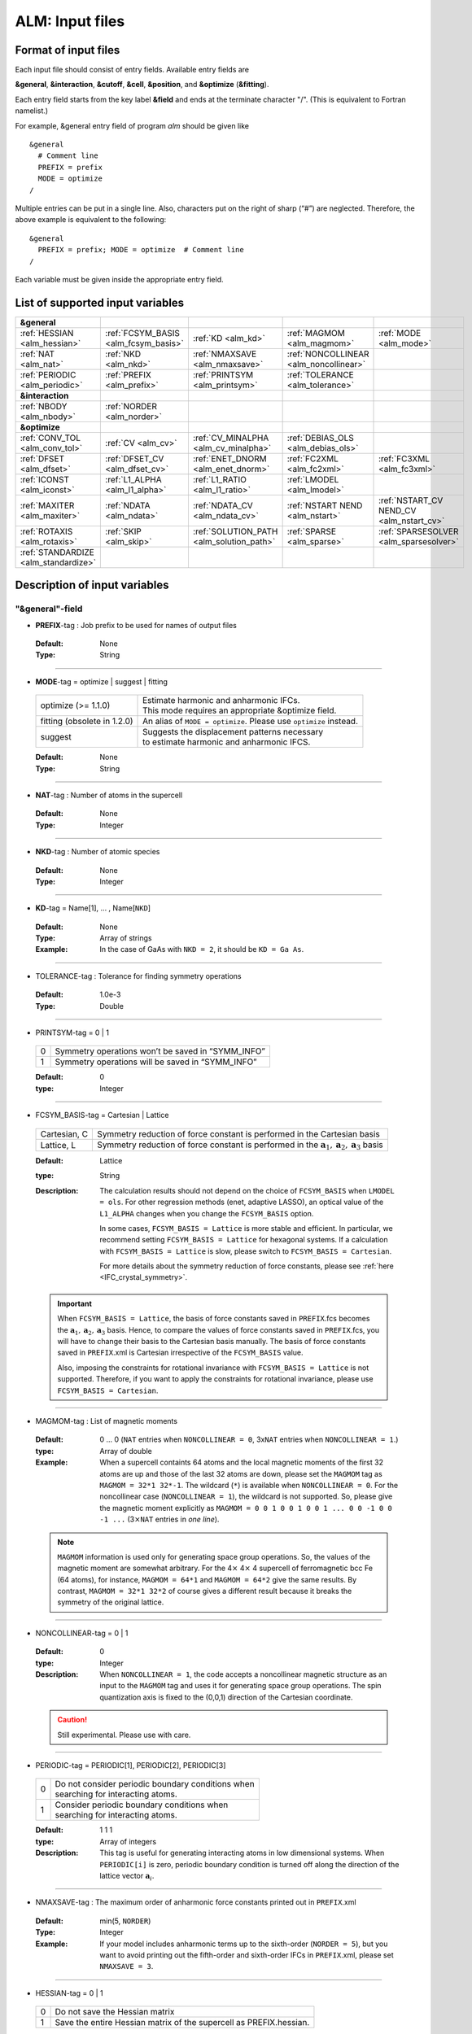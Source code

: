 .. raw:: html

    <style> .red {color:red} </style>

.. role:: red

ALM: Input files 
----------------

.. _reference_input_alm:

Format of input files
~~~~~~~~~~~~~~~~~~~~~

Each input file should consist of entry fields.
Available entry fields are 

**&general**, **&interaction**, **&cutoff**, **&cell**, **&position**, and **&optimize** (**&fitting**).


Each entry field starts from the key label **&field** and ends at the terminate character "/". (This is equivalent to Fortran namelist.) 

For example, &general entry field of program *alm* should be given like

::

  &general
    # Comment line
    PREFIX = prefix
    MODE = optimize
  /

Multiple entries can be put in a single line. Also, characters put on the right of sharp (“#”) are neglected. Therefore, the above example is equivalent to the following::
  
  &general
    PREFIX = prefix; MODE = optimize  # Comment line
  /

Each variable must be given inside the appropriate entry field.


.. _label_inputvar_alm:

List of supported input variables
~~~~~~~~~~~~~~~~~~~~~~~~~~~~~~~~~

.. csv-table::
   :widths: 20, 20, 20, 20, 20

   **&general**
   :ref:`HESSIAN <alm_hessian>`, :ref:`FCSYM_BASIS <alm_fcsym_basis>`, :ref:`KD <alm_kd>`, :ref:`MAGMOM <alm_magmom>`, :ref:`MODE <alm_mode>`
   :ref:`NAT <alm_nat>`, :ref:`NKD <alm_nkd>`, :ref:`NMAXSAVE <alm_nmaxsave>`, :ref:`NONCOLLINEAR <alm_noncollinear>`
   :ref:`PERIODIC <alm_periodic>`, :ref:`PREFIX <alm_prefix>`, :ref:`PRINTSYM <alm_printsym>`, :ref:`TOLERANCE <alm_tolerance>`
   **&interaction**
   :ref:`NBODY <alm_nbody>`, :ref:`NORDER <alm_norder>`
   **&optimize**
   :ref:`CONV_TOL <alm_conv_tol>`, :ref:`CV <alm_cv>`, :ref:`CV_MINALPHA <alm_cv_minalpha>`, :ref:`DEBIAS_OLS <alm_debias_ols>`
   :ref:`DFSET <alm_dfset>`, :ref:`DFSET_CV <alm_dfset_cv>`, :ref:`ENET_DNORM <alm_enet_dnorm>`, :ref:`FC2XML <alm_fc2xml>`, :ref:`FC3XML <alm_fc3xml>`
   :ref:`ICONST <alm_iconst>`, :ref:`L1_ALPHA <alm_l1_alpha>`, :ref:`L1_RATIO <alm_l1_ratio>`, :ref:`LMODEL <alm_lmodel>`
   :ref:`MAXITER <alm_maxiter>`, :ref:`NDATA <alm_ndata>`, :ref:`NDATA_CV <alm_ndata_cv>`, :ref:`NSTART NEND <alm_nstart>`, :ref:`NSTART_CV NEND_CV <alm_nstart_cv>`
   :ref:`ROTAXIS <alm_rotaxis>`, :ref:`SKIP <alm_skip>`, :ref:`SOLUTION_PATH <alm_solution_path>`, :ref:`SPARSE <alm_sparse>`, :ref:`SPARSESOLVER <alm_sparsesolver>`
   :ref:`STANDARDIZE <alm_standardize>`

..   , :ref:`DFILE <alm_dfile>`
..  :ref:`FFILE <alm_ffile>`,


Description of input variables
~~~~~~~~~~~~~~~~~~~~~~~~~~~~~~

"&general"-field
++++++++++++++++

.. _alm_prefix:

* **PREFIX**-tag : Job prefix to be used for names of output files

 :Default:  None
 :Type: String

````

.. _alm_mode:

* **MODE**-tag = optimize | suggest | fitting

 =================================== ====================================================================
  optimize (:red:`>= 1.1.0`)         | Estimate harmonic and anharmonic IFCs. 
                                     | This mode requires an appropriate &optimize field.

  fitting (:red:`obsolete in 1.2.0`) | An alias of ``MODE = optimize``. Please use ``optimize`` instead.
  suggest                            | Suggests the displacement patterns necessary 
                                     | to estimate harmonic and anharmonic IFCS.
 =================================== ====================================================================

 :Default: None
 :Type: String

````

.. _alm_nat:

* **NAT**-tag : Number of atoms in the supercell

 :Default: None
 :Type: Integer

````

.. _alm_nkd:

* **NKD**-tag : Number of atomic species

 :Default: None
 :Type: Integer

````

.. _alm_kd:

* **KD**-tag = Name[1], ... , Name[``NKD``]

 :Default: None
 :Type: Array of strings
 :Example: In the case of GaAs with ``NKD = 2``, it should be ``KD = Ga As``.

````

.. _alm_tolerance:

* TOLERANCE-tag : Tolerance for finding symmetry operations
  
 :Default: 1.0e-3
 :Type: Double

````

.. _alm_printsym:

* PRINTSYM-tag = 0 | 1

 === ====================================================
  0   Symmetry operations won’t be saved in “SYMM_INFO”
  1   Symmetry operations will be saved in “SYMM_INFO”
 === ====================================================

 :Default: 0
 :type: Integer

````

.. _alm_fcsym_basis:

* FCSYM_BASIS-tag = Cartesian | Lattice

 ============== ===========================================================================
  Cartesian, C   Symmetry reduction of force constant is performed in the Cartesian basis

  Lattice, L     Symmetry reduction of force constant is performed in the :math:`\boldsymbol{a}_1, \boldsymbol{a}_2, \boldsymbol{a}_3` basis
 ============== ===========================================================================

 :Default: Lattice
 :type: String
 :Description: The calculation results should not depend on the choice of ``FCSYM_BASIS`` when ``LMODEL = ols``. For other regression methods (enet, adaptive LASSO), an optical value of the ``L1_ALPHA`` changes when you change the ``FCSYM_BASIS`` option.  
 
    In some cases, ``FCSYM_BASIS = Lattice`` is more stable and efficient. In particular, we recommend setting ``FCSYM_BASIS = Lattice`` for hexagonal systems. If a calculation with ``FCSYM_BASIS = Lattice`` is slow, please switch to ``FCSYM_BASIS = Cartesian``.
    
    For more details about the symmetry reduction of force constants, please see :ref:`here <IFC_crystal_symmetry>`.

 .. important::

     When ``FCSYM_BASIS = Lattice``, the basis of force constants saved in ``PREFIX``.fcs becomes the :math:`\boldsymbol{a}_1, \boldsymbol{a}_2, \boldsymbol{a}_3` basis. Hence, to compare the values of force constants saved in ``PREFIX``.fcs, you will have to change their basis to the Cartesian basis manually. The basis of force constants saved in ``PREFIX``.xml is Cartesian irrespective of the ``FCSYM_BASIS`` value.

     Also, imposing the constraints for rotational invariance with ``FCSYM_BASIS = Lattice`` is not supported. Therefore, if you want to apply the constraints for rotational invariance, please use ``FCSYM_BASIS = Cartesian``.

````

.. _alm_magmom:

* MAGMOM-tag : List of magnetic moments

 :Default: 0 ... 0 (``NAT`` entries when ``NONCOLLINEAR = 0``, 3x\ ``NAT`` entries when ``NONCOLLINEAR = 1``.)
 :type: Array of double
 :Example: When a supercell containts 64 atoms and the local magnetic moments of the first 32 atoms are up and those of the last 32 atoms are down, please set the ``MAGMOM`` tag as ``MAGMOM = 32*1 32*-1``. The wildcard (``*``) is available when ``NONCOLLINEAR = 0``. For the noncollinear case (``NONCOLLINEAR = 1``), the wildcard is not supported. So, please give the magnetic moment explicitly as ``MAGMOM = 0 0 1 0 0 1 0 0 1 ... 0 0 -1 0 0 -1 ...`` (3\ :math:`\times`\ ``NAT`` entries in *one line*).

 .. note::

     ``MAGMOM`` information is used only for generating space group operations. So, the values of the magnetic moment are somewhat arbitrary. For the 4\ :math:`\times` 4\ :math:`\times` 4 supercell of ferromagnetic bcc Fe (64 atoms), for instance, ``MAGMOM = 64*1`` and ``MAGMOM = 64*2`` give the same results. By contrast, ``MAGMOM = 32*1 32*2`` of course gives a different result because it breaks the symmetry of the original lattice.

````

.. _alm_noncollinear:

* NONCOLLINEAR-tag = 0 | 1

 :Default: 0 
 :type: Integer
 :Description: When ``NONCOLLINEAR = 1``, the code accepts a noncollinear magnetic structure as an input to the ``MAGMOM`` tag and uses it for generating space group operations. The spin quantization axis is fixed to the (0,0,1) direction of the Cartesian coordinate.

 .. caution::

     Still experimental. Please use with care.

````

.. _alm_periodic:

* PERIODIC-tag = PERIODIC[1], PERIODIC[2], PERIODIC[3] 

 ===== ====================================================
   0   | Do not consider periodic boundary conditions when
       | searching for interacting atoms.

   1   | Consider periodic boundary conditions when
       | searching for interacting atoms.
 ===== ====================================================

 :Default: 1 1 1
 :type: Array of integers
 :Description: This tag is useful for generating interacting atoms in low dimensional systems. When ``PERIODIC[i]`` is zero, periodic boundary condition is turned off along the direction of the lattice vector :math:`\boldsymbol{a}_{i}`.

````

.. _alm_nmaxsave:

* NMAXSAVE-tag : The maximum order of anharmonic force constants printed out in ``PREFIX``.xml

 :Default: min(5, ``NORDER``) 
 :Type: Integer
 :Example: If your model includes anharmonic terms up to the sixth-order (``NORDER = 5``), but you want to avoid printing out the fifth-order and sixth-order IFCs in ``PREFIX``.xml, please set ``NMAXSAVE = 3``.

````

.. _alm_hessian:

* HESSIAN-tag = 0 | 1

 ===== =====================================================================
   0    Do not save the Hessian matrix
   1    Save the entire Hessian matrix of the supercell as PREFIX.hessian.
 ===== =====================================================================

 :Default: 0
 :type: Integer

````

"&interaction"-field
++++++++++++++++++++

.. _alm_norder:


* **NORDER**-tag : The order of force constants to be calculated. Anharmonic terms up to :math:`(m+1)`\ th order will be considered with ``NORDER`` = :math:`m`.

 :Default: None
 :Type: Integer
 :Example: ``NORDER = 1`` for calculate harmonic terms only, ``NORDER = 2`` to include cubic terms as well, and so on.

````

.. _alm_nbody:


* NBODY-tag : Entry for excluding multiple-body interactions from anharmonic force constants
 
 :Default: ``NBODY`` = [2, 3, 4, ..., ``NORDER`` + 1]
 :Type: Array of integers
 :Description: This tag may be useful for excluding multi-body clusters which are supposedly less important. For example, a set of fourth-order IFCs :math:`\{\Phi_{ijkl}\}`, where :math:`i, j, k`, and :math:`l` label atoms in the supercell, can be categorized into four different subsets; **on-site**, **two-body**, **three-body**, and **four-body** terms. Neglecting the Cartesian coordinates of IFCs for simplicity, each subset contains the IFC elements shown as follows:

    =========== =========================================================================
     on-site    | :math:`\{\Phi_{iiii}\}`
     two-body   | :math:`\{\Phi_{iijj}\}`, :math:`\{\Phi_{iiij}\}` (:math:`i\neq j`)
     three-body | :math:`\{\Phi_{iijk}\}` (:math:`i\neq j, i\neq k, j \neq k`)
     four-body  | :math:`\{\Phi_{ijkl}\}` (all subscripts are different from each other)
    =========== =========================================================================    

    Since the four-body clusters are expected to be less important than the three-body and less-body clusters, you may want to exclude the four-body terms from the Taylor expansion potential because the number of such terms is huge. This can be done by setting the ``NBODY`` tag as ``NBODY = 2 3 3`` together with ``NORDER = 3``.

 :More examples: ``NORDER = 2; NBODY = 2 2`` includes harmonic and cubic IFCs but excludes three-body clusters from the cubic terms.

                 ``NORDER = 5; NBODY = 2 3 3 2 2`` includes anharmonic terms up to the sixth-order, where the four-body clusters are excluded from the fourth-order IFCs, and the multi (:math:`\geq 3`)-body clusters are excluded from the fifth- and sixth-order IFCs.

````

"&cutoff"-field
+++++++++++++++

In this entry field, one needs to specify cutoff radii of interaction for each order in units of Bohr. 
In the current implementation, cutoff radii should be defined for every possible pair of atomic elements. 
For example, the cutoff entry for a harmonic calculation (``NORDER = 1``) of Si (``NKD = 1``) should be like
::

 &cutoff
  Si-Si 10.0
 /

This means that the cutoff radius of 10 :math:`a_{0}` is used for harmonic Si-Si terms. 
Please note that the first column should be two character strings, which are contained in the ``KD``-tag, 
connected by a hyphen (’-’). 

When one wants to consider cubic terms (``NORDER = 2``), please specify the cutoff radius for cubic terms in the third column as the following::

 
 &cutoff
  Si-Si 10.0 5.6 # Pair r_{2} r_{3}
 /

Instead of giving specific cutoff radii, one can write "None" as follows::

 &cutoff
  Si-Si None 5.6
 /

which means that all possible harmonic terms between Si-Si atoms will be included. 

.. caution::

  Setting 'None' for anharmonic terms can greatly increase the number of parameters and thereby increase the computational cost.

When there are more than two atomic elements, please specify the cutoff radii between every possible pair of atomic elements. In the case of MgO (``NKD = 2``), the cutoff entry should be like
::
 
 &cutoff
  Mg-Mg 8.0
  O-O 8.0
  Mg-O 10.0
 /

which can equivalently be written by using the wild card (’*’) as
::

 &cutoff
  *-* 8.0
  Mg-O 10.0 # Overwrite the cutoff radius for Mg-O harmonic interactions
 /

.. important::

  Cutoff radii specified by an earlier entry are overwritten by a new entry that comes later.

Once the cutoff radii are properly given, harmonic force constants
:math:`\Phi_{i,j}^{\mu,\nu}` satisfying :math:`r_{ij} \le r_{c}^{\mathrm{KD}[i]-\mathrm{KD}[j]}` will be searched.

In the case of cubic terms, force constants :math:`\Phi_{ijk}^{\mu\nu\lambda}` satisfying :math:`r_{ij} \le r_{c}^{\mathrm{KD}[i]-\mathrm{KD}[j]}`, :math:`r_{ik} \le r_{c}^{\mathrm{KD}[i]-\mathrm{KD}[k]}`, and
:math:`r_{jk} \le r_{c}^{\mathrm{KD}[j]-\mathrm{KD}[k]}` will be searched and determined by fitting.

````

"&cell"-field
+++++++++++++

Please give the cell parameters in this entry in units of Bohr as the following::

 &cell
  a
  a11 a12 a13
  a21 a22 a23
  a31 a32 a33
 /

The cell parameters are then given by :math:`\vec{a}_{1} = a \times (a_{11}, a_{12}, a_{13})`,
:math:`\vec{a}_{2} = a \times (a_{21}, a_{22}, a_{23})`, and :math:`\vec{a}_{3} = a \times (a_{31}, a_{32}, a_{33})`.

````

"&position"-field
+++++++++++++++++

In this field, one needs to specify the atomic element and fractional coordinate of atoms in the supercell. 
Each line should be
::

  ikd xf[1] xf[2] xf[3]

where `ikd` is an integer specifying the atomic element (`ikd` = 1, ..., ``NKD``) and `xf[i]` is the
fractional coordinate of an atom. There should be ``NAT`` such lines in the &position entry field.


````

"&optimize"-field ("&fitting"-field)
++++++++++++++++++++++++++++++++++++

This field is necessary when ``MODE = optimize`` (or a deprecated option ``MODE = fitting``).

.. _alm_lmodel:

* LMODEL-tag : Choice of the linear model used for estimating force constants

 =================================== ==========================
   "least-squares", "LS", "OLS",  1    Ordinary least square
   "elastic-net", "enet", 2            Elastic net
   "adaptive-lasso", 3                 Adaptive LASSO
 =================================== ==========================

 :Default: least-squares
 :Type: String
 :Description: When ``LMODEL = ols``, the force constants are estimated from the displacement-force datasets via the ordinary least-squares (OLS), which is usually sufficient to calculate harmonic and third-order force constants. 

               The elastic net (``LMODEL = enet``) or adaptive LASSO (``LMODEL = adaptive-lasso``) are useful for calculating fourth-order (and higher-order) force constants. When the elastic net or adaptive LASSO is selected, the users have to set the following related tags: ``CV``, ``L1_RATIO``, ``L1_ALPHA``, ``CV_MAXALPHA``, ``CV_MINALPHA``, ``CV_NALPHA``, ``STANDARDIZE``, ``ENET_DNORM``, ``MAXITER``, ``CONV_TOL``, ``NWRITE``, ``SOLUTION_PATH``, ``DEBIAS_OLS``. Please be noted that ``STANDARDIZE`` will be effective only for the elastic net.

````

.. _alm_dfset:

* **DFSET**-tag: File name containing displacement-force datasets for training

 .. versionadded:: 1.1.0

 :Default: None
 :Type: String
 :Description: The format of ``DFSET`` can be found :ref:`here <label_format_DFSET>`

````

.. .. _alm_dfile:

.. * DFILE-tag: File name containing atomic displacements in Cartesian coordinate

..  .. deprecated:: 1.1.0
..     Use ``DFSET`` instead.

..  :Default: None
..  :Type: String
..  :Description: The format of ``DFILE`` can be found :ref:`here <label_format_DFILE>`. This tag is deprecated and will be removed in a future major release. Please use ``DFSET`` instead.



.. ````

.. .. _alm_ffile:

.. * FFILE-tag: File name containing atomic forces in Cartesian coordinate

..  .. deprecated:: 1.1.0
..     Use ``DFSET`` instead.

..  :Default: None
..  :Type: String
..  :Description: The format of ``FFILE`` can be found :ref:`here <label_format_DFILE>`. This tag is deprecated and will be removed in a future major release. Please use ``DFSET`` instead.

.. ````

.. _alm_ndata:

* NDATA-tag : Number of displacement-force data sets

 :Default: None
 :Type: Integer
 :Description: If ``NDATA`` is not given, the code reads all lines of ``DFSET`` (excluding comment lines) and estimates ``NDATA`` by dividing the line number by ``NAT``. If the number of lines is not divisible by ``NAT``, an error is raised. ``DFSET`` should contain at least ``NDATA``:math:`\times` ``NAT`` lines.

````

.. _alm_nstart:

* NSTART, NEND-tags : Specifies the range of data to be used for fitting

 :Default: ``NSTART = 1``, ``NEND = NDATA``
 :Type: Integer
 :Example: To use the data in the range of [20:30] out of 50 entries, the tags should be ``NSTART = 20`` and ``NEND = 30``.

````

.. _alm_skip:

* SKIP-tag : Specifies the range of data to be skipped for training

 :Default: None
 :Type: Two integers connected by a hyphen
 :Description: ``SKIP`` =\ :math:`i`-:math:`j` skips the data in the range of [:math:`i`:\ :math:`j`]. The :math:`i` and :math:`j` must satisfy :math:`1\leq i \leq j \leq` ``NDATA``.  This option may be useful when doing cross-validation manually (``CV=-1``).

````

.. _alm_iconst:

* ICONST-tag = 0 | 1 | 2 | 3 | 11

 ===== =============================================================================================
   0    No constraints
   1   | Constraint for translational invariance is imposed between IFCs.
       | Available only when ``LMODEL = ols``.
  11   | Same as ``ICONST = 1`` but the constraint is imposed *algebraically* rather than numerically.
       | Select this option when ``LMODEL = enet``.
   2   | In addition to ``ICONST = 1``, constraints for rotational invariance will be 
       | imposed up to (``NORDER`` + 1)th order. Available only when ``LMODEL = ols``.
   3   | In addition to ``ICONST = 2``, constraints for rotational invariance between (``NORDER`` + 1)th order 
       | and (``NORDER`` + 2)th order, which are zero, will be considered. 
       | Available only when ``LMODEL = ols``.
 ===== =============================================================================================

 :Default: 11
 :Type: Integer
 :Description: See :ref:`this page<constraint_IFC>` for the numerical formulae.

````

.. _alm_rotaxis:


* ROTAXIS-tag : Rotation axis used to estimate constraints for rotational invariance. This entry is necessary when ``ICONST = 2, 3``.

 :Default: None
 :Type: String
 :Example: When one wants to consider the rotational invariance around the :math:`x`\ -axis, one should give ``ROTAXIS = x``. If one needs additional constraints for the rotation around the :math:`y`\ -axis, ``ROTAXIS`` should be ``ROTAXIS = xy``. 

````

.. _alm_fc2xml:

* FC2XML-tag : XML file to which the harmonic terms are fixed upon fitting

 :Default: None
 :Type: String
 :Description: When ``FC2XML``-tag is given, harmonic force constants are fixed to the values stored in the ``FC2XML`` file. This may be useful for optimizing cubic and higher-order terms without changing the harmonic terms. Please make sure that the number of harmonic terms in the new computational condition is the same as that in the ``FC2XML`` file.

 .. important::

     The ``FCSYM_BASIS`` option must be the same as the one used when creating the reference harmonic force constant file (``FC2XML``). The code raises an error when they are inconsistent.

````

.. _alm_fc3xml:

* FC3XML-tag : XML file to which the cubic terms are fixed upon fitting

 :Default: None
 :Type: String
 :Description: Same as the ``FC2XML``-tag, but ``FC3XML`` is to fix cubic force constants. 

 .. important::
 
     The ``FCSYM_BASIS`` option must be the same as the one used when creating the reference cubic force constant file (``FC3XML``). The code raises an error when they are inconsistent.

````


.. _alm_sparse:

* SPARSE-tag = 0 | 1

 ===== ==============================================================
   0    Use a direct solver (SVD or QRD) to estimate force constants
   1    Use a sparse solver to estimate force constants
 ===== ==============================================================

 :Default: 0
 :Type: Integer
 :Description: When you want to calculate force constants of a large system and generate training datasets by displacing only a few atoms from equilibrium positions, the resulting sensing matrix becomes large but sparse. For such matrices, a sparse solver is expected to be more efficient than SVD or QRD in terms of both memory usage and computational time. When ``SPARSE = 1`` is set, the code uses a sparse solver implemented in Eigen3 library. You can change the solver type via ``SPARSESOLVER``. Effective when ``LMODEL = ols``.

````

.. _alm_sparsesolver:

* SPARSESOLVER-tag : Type of the sparse solver to use

 :Default: SimplicialLDLT
 :Type: String
 :Description: Currently, only the sparse solvers of Eigen3 library can be used. Available options are `SimplicialLDLT`, `SparseQR`, `ConjugateGradient`, `LeastSquaresConjugateGradient`, and `BiCGSTAB`. When an iterative algorithm (conjugate gradient) is selected, a stopping criterion can be specified by the ``CONV_TOL`` and ``MAXITER`` tags. Effective when ``LMODEL = ols`` and ``SPARSE = 1``.


 .. seealso::
    Eigen documentation page: `Solving Sparse Linear Systems <https://eigen.tuxfamily.org/dox/group__TopicSparseSystems.html>`__

````

.. _alm_maxiter:

* MAXITER-tag : Number of maximum iterations in iterative algorithms

 :Default: 10,000
 :Type: Integer
 :Description: Effective when an iterative solver is selected via ``SPARSESOLVER`` (when ``LMODEL = ols``) or when ``LMODEL = enet``.

````

.. _alm_conv_tol:

* CONV_TOL-tag : Convergence criterion of iterative algorithms

 :Default: 1.0e-8
 :Type: Double
 :Description: When ``LMODEL = ols`` and an iterative solver is selected via ``SPARSESOLVER``, ``CONV_TOL`` value is passed to the Eigen3 function via `setTolerance()`.
               When ``LMODEL = enet``, the coordinate descent iteration stops at :math:`i`\ th iteration if :math:`\sqrt{\frac{1}{N}|\boldsymbol{\Phi}_{i} - \boldsymbol{\Phi}_{i-1}|_{2}^{2}} <` ``CONV_TOL`` is satisfied, where :math:`N` is the length of the vector :math:`\boldsymbol{\Phi}`.


 .. seealso::
    Eigen documentation page: `IterativeSolverBase <https://eigen.tuxfamily.org/dox/classEigen_1_1IterativeSolverBase.html>`__

````

.. _alm_l1_ratio:

* L1_RATIO-tag : The ratio of the L1 regularization term

 :Default: 1.0 (LASSO)
 :Type: Double
 :Description: The ``L1_RATIO`` changes the regularization term as ``L1_ALPHA`` :math:`\times` [``L1_RATIO`` :math:`|\boldsymbol{\Phi}|_{1}` + :math:`\frac{1}{2}` (1-``L1_RATIO``) :math:`|\boldsymbol{\Phi}|_{2}^{2}`]. Therefore, ``L1_RATIO = 1`` corresponds to LASSO. ``L1_RATIO`` must be ``0 < L1_ratio <= 1``. Effective when ``LMODEL = enet``. See also :ref:`here <alm_theory_enet>`.

````

.. _alm_l1_alpha:

* L1_ALPHA-tag : The coefficient of the L1 regularization term

 :Default: 0.0 
 :Type: Double
 :Description: This tag is used only when ``LMODEL = enet`` and ``CV = 0``. See also :ref:`here <alm_theory_enet>`.

````

.. _alm_cv:

* CV-tag : Cross-validation mode for elastic net 

 ===== ===================================================================================================================
   0   | Cross-validation mode is off. 
       | The elastic net optimization is solved with the given ``L1_ALPHA`` value. 
       | The force constants are written to ``PREFIX``.fcs and ``PREFIX``.xml.

  >= 2 | ``CV``-fold cross-validation is performed *automatically*. 
       | ``NDATA`` training datasets are divided into ``CV`` subsets, and ``CV`` different combinations of 
       | training-validation datasets are created internally. For each combination, the elastic net 
       | optimization is solved with the various ``L1_ALPHA`` values defined by the ``CV_MINALPHA``, 
       | ``CV_MAXALPHA``, and ``CV_NALPHA`` tags. The result of each cross-validation is stored in 
       | ``PREFIX``.enet_cvset[1, ..., ``CV``], and their average and deviation are stored in ``PREFIX``.cvscore. 

  -1   | The cross-validation is performed *manually*.
       | The Taylor expansion potential is trained by using the training datasets in ``DFSET``, and 
       | the validation score is calculated by using the data in ``DFSET_CV`` for various ``L1_ALPHA`` values
       | defined the ``CV_MINALPHA``, ``CV_MAXALPHA``, and ``CV_NALPHA`` tags.
       | After the calculation, the fitting and validation errors are stored in ``PREFIX``.enet_cv.
       | This option may be convenient for a large-scale problem since multiple optimization tasks with
       | different training-validation datasets can be done in parallel.
 ===== ===================================================================================================================

 :Default: 0
 :Type: Integer
 :Description: This tag is used only when ``LMODEL = enet``.


````

.. _alm_dfset_cv:

* DFSET_CV-tag : File name containing displacement-force datasets used for manual cross-validation

 :Default: ``DFSET_CV = DFSET``
 :Type: String
 :Description: This tag is used only when ``LMODEL = enet`` and ``CV = -1``.

````

.. _alm_ndata_cv:

* NDATA_CV-tag : Number of displacement-force validation datasets 

 :Default: None 
 :Type: Integer
 :Description: This tag is used only when ``LMODEL = enet`` and ``CV = -1``.

````

.. _alm_nstart_cv:

* NSTART_CV, NEND_CV-tags : Specifies the range of data to be used for validation

 :Default: ``NSTART_CV = 1``, ``NEND_CV = NDATA_CV``
 :Type: Integer
 :Example: This tag is used only when ``LMODEL = enet`` and ``CV = -1``.

````


.. _alm_cv_minalpha:

* CV_MINALPHA, CV_MAXALPHA, CV_NALPHA-tags : Options to specify the ``L1_ALPHA`` values used in cross-validation 

 :Default: ``CV_MINALPHA = 1.0e-4``, ``CV_MAXALPHA = 1.0``, ``CV_NALPHA = 1`` 
 :Type: Double, Double, Integer
 :Description: ``CV_NALPHA`` values of ``L1_ALPHA`` are generated from ``CV_MINALPHA`` to ``CV_MAXALPHA`` in logarithmic scale. A recommended value of ``CV_MAXALPHA`` is printed out to the log file. This tag is used only when ``LMODEL = enet`` and the cross-validation mode is on (``CV > 0`` or ``CV = -1``).

````

.. _alm_standardize:

* STANDARDIZE-tag = 0 | 1

 ===== =============================================================================================
   0    Do not standardize the sensing matrix
   1   | Each column of the sensing matrix is standardized in such a way that its mean value
       | becomes 0 and standard deviation becomes 1. 
 ===== =============================================================================================

 :Default: 1
 :Type: Integer
 :Description: This option influences the optimal ``L1_ALPHA`` value. So, if you change the ``STANDARDIZE`` option, you have to rerun the cross-validation. Effective only when ``LMODEL = enet``.


````

.. _alm_enet_dnorm:

* ENET_DNORM-tag : Normalization factor of atomic displacements

 :Default: 1.0
 :Type: Double
 :Description: The normalization factor of atomic displacement :math:`u_{0}` in units of Bohr. When :math:`u_{0} (\neq 1)` is given, the displacement data are scaled as :math:`u_{i} \rightarrow u_{i}/u_{0}` before constructing the sensing matrix. This option influences the optimal ``L1_ALPHA`` value. So, if you change the ``ENET_DNORM`` value, you will have to rerun the cross-validation. Effective only when ``LMODEL = enet`` and ``STANDARDIZE = 0``. 

````



.. _alm_solution_path:

* SOLUTION_PATH-tag = 0 | 1

 ===== =============================================================================================
   0    Do not save the solution path.
   1    Save the solution path of each cross-validation combination in ``PREFIX``.solution_path.
 ===== =============================================================================================

 :Default: 0
 :Type: Integer
 :Description: Effective when ``LMODEL = enet`` and the cross-validation mode is on.

````

.. _alm_debias_ols:

* DEBIAS_OLS-tag = 0 | 1

 ===== =============================================================================================
   0    Save the solution of the elastic net problem to ``PREFIX``.fcs and ``PREFIX``.xml.
   1    | After the solution of the elastic net optimization problem is obtained, 
        | only non-zero coefficients are collected, and the ordinary least-squares fitting is 
        | solved again with the non-zero coefficients before saving the results to ``PREFIX``.fcs and
        | ``PREFIX``.xml. This might be useful to reduce the bias of the elastic net solution.
 ===== =============================================================================================

 :Default: 0
 :Type: Integer
 :Description: Effective when ``LMODEL = enet`` and ``CV = 0``.


````


How to make a DFSET file
~~~~~~~~~~~~~~~~~~~~~~~~

.. _label_format_DFSET:

Format of ``DFSET`` (recommended as of ver. 1.1.0)
++++++++++++++++++++++++++++++++++++++++++++++++++

The displacement-force data sets obtained by first-principles (or classical force-field) calculations
have to be saved to a file, say *DFSET*. Then, the force constants are estimated by setting ``DFSET =`` *DFSET* and with ``MODE = optimize``.

The *DFSET* file must contain the atomic displacements and corresponding forces in Cartesian coordinate for at least ``NDATA`` structures (displacement patterns)
in the following format: 

.. math::
    :nowrap:

    # Structure number 1 (this is just a comment line)
    \begin{eqnarray*}
     u_{x}(1) & u_{y}(1) & u_{z}(1) & f_{x}(1) & f_{y}(1) & f_{z}(1) \\
     u_{x}(2) & u_{y}(2) & u_{z}(2) & f_{x}(2) & f_{y}(2) & f_{z}(2) \\
              & \vdots   &          &          & \vdots   &          \\
     u_{x}(\mathrm{NAT}) & u_{y}(\mathrm{NAT}) & u_{z}(\mathrm{NAT}) & f_{x}(\mathrm{NAT}) & f_{y}(\mathrm{NAT}) & f_{z}(\mathrm{NAT})
    \end{eqnarray*}
    # Structure number 2 
    \begin{eqnarray*}
     u_{x}(1) & u_{y}(1) & u_{z}(1) & f_{x}(1) & f_{y}(1) & f_{z}(1) \\
              & \vdots   &          &          & \vdots   &          
    \end{eqnarray*}

Here, ``NAT`` is the number of atoms in the supercell. 
The unit of displacements and forces must be **Bohr** and **Ryd/Bohr**, respectively.

.. _label_format_DFILE:

Format of ``DFILE`` and ``FFILE`` (deprecated)
++++++++++++++++++++++++++++++++++++++++++++++

.. deprecated:: 1.1.0
   Use ``DFSET`` instead.

The displacement-force data sets obtained by first-principles (or classical force-field) calculations
have to be saved to ``DFILE`` and ``FFILE`` to estimate IFCs with ``MODE = fitting``.
In ``DFILE``, please explicitly specify the atomic displacements :math:`u_{\alpha}(\ell\kappa)` **in units of Bohr** as follows:
 
.. math::
    :nowrap:
  
    \begin{eqnarray*}
     u_{x}(1) & u_{y}(1) & u_{z}(1) \\
     u_{x}(2) & u_{y}(2) & u_{z}(2) \\
     & \vdots & \\
     u_{x}(\mathrm{NAT}) & u_{y}(\mathrm{NAT}) & u_{z}(\mathrm{NAT})
    \end{eqnarray*}

When there are ``NAT`` atoms in the supercell and ``NDATA`` data sets, 
there should be  ``NAT`` :math:`\times` ``NDATA`` lines in the ``DFILE`` without blank lines.
In ``FFILE``, please specify the corresponding atomic forces **in units of Ryd/Bohr**.
